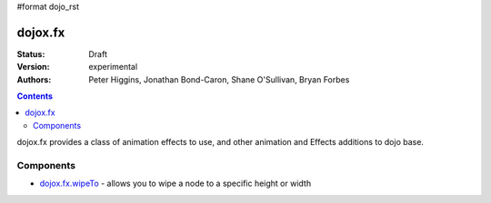 #format dojo_rst

dojox.fx
========

:Status: Draft
:Version: experimental
:Authors: Peter Higgins, Jonathan Bond-Caron, Shane O'Sullivan, Bryan Forbes
.. contents::
    :depth: 3

dojox.fx provides a class of animation effects to use, and other animation and Effects additions to dojo base.

Components
----------

* `dojox.fx.wipeTo <dojox/fx/wipeTo>`_ - allows you to wipe a node to a specific height or width
